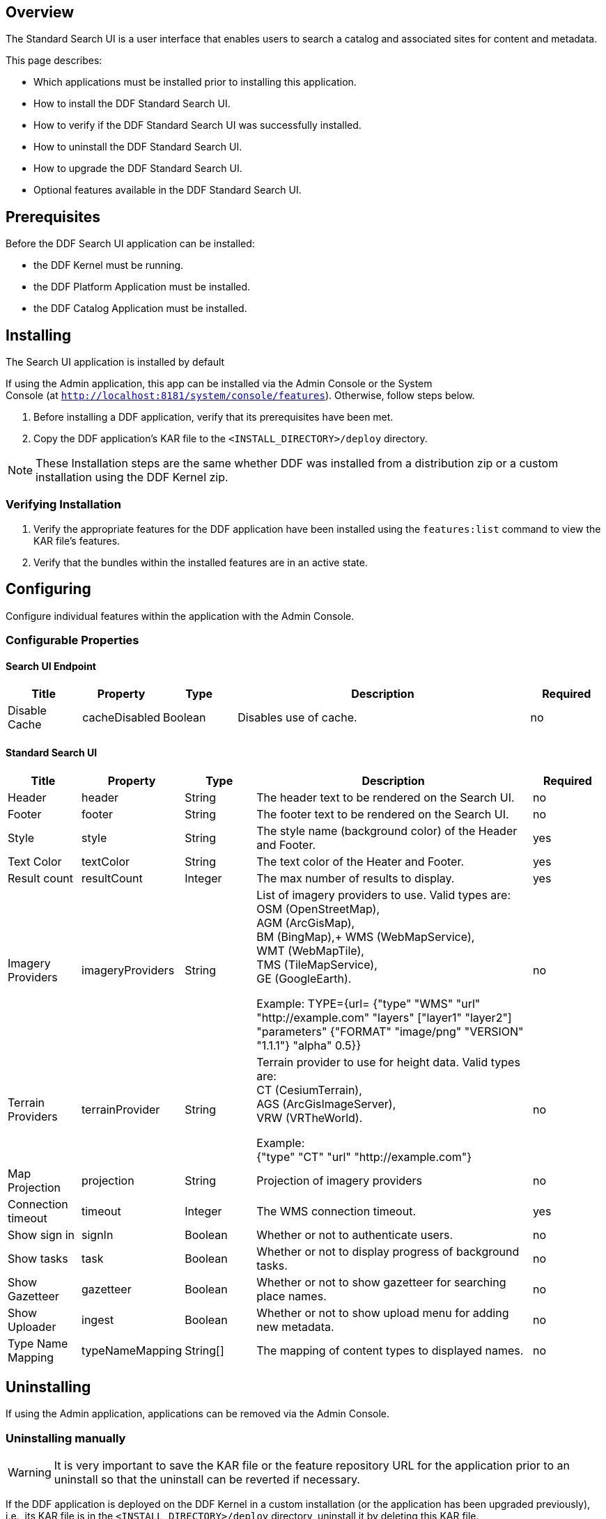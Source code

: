 
== Overview

The Standard Search UI is a user interface that enables users to search a catalog and associated sites for content and metadata.

This page describes:

* Which applications must be installed prior to installing this application.
* How to install the DDF Standard Search UI.
* How to verify if the DDF Standard Search UI was successfully installed.
* How to uninstall the DDF Standard Search UI.
* How to upgrade the DDF Standard Search UI.
* Optional features available in the DDF Standard Search UI.

== Prerequisites

Before the DDF Search UI application can be installed: 

* the DDF Kernel must be running.
* the DDF Platform Application must be installed.
* the DDF Catalog Application must be installed.

== Installing 

The Search UI application is installed by default

If using the Admin application, this app can be installed via the Admin Console or the System Console (at `http://localhost:8181/system/console/features`). Otherwise, follow steps below.

. Before installing a DDF application, verify that its prerequisites have been met. 
. Copy the DDF application's KAR file to the `<INSTALL_DIRECTORY>/deploy` directory.

[NOTE]
====
These Installation steps are the same whether DDF was installed from a distribution zip or a custom installation using the DDF Kernel zip.
====

=== Verifying Installation

. Verify the appropriate features for the DDF application have been installed using the
`features:list` command to view the KAR file's features.
. Verify that the bundles within the installed features are in an active state.

== Configuring

Configure individual features within the application with the
Admin Console.

=== Configurable Properties

==== Search UI Endpoint
[cols="1,1,1,4,1" options="header"]
|===

|Title
|Property
|Type
|Description
|Required

|Disable Cache
|cacheDisabled
|Boolean
|Disables use of cache.
|no

|===

==== Standard Search UI
[cols="1,1,1,4,1" options="header"]
|===

|Title
|Property
|Type
|Description
|Required

|Header
|header
|String
|The header text to be rendered on the Search UI.
|no

|Footer
|footer
|String
|The footer text to be rendered on the Search UI.
|no

|Style
|style
|String
|The style name (background color) of the Header and Footer.
|yes

|Text Color
|textColor
|String
|The text color of the Heater and Footer.
|yes

|Result count
|resultCount
|Integer
|The max number of results to display.
|yes

|Imagery Providers
|imageryProviders
|String
|List of imagery providers to use. Valid types are: +
OSM (OpenStreetMap), +
AGM (ArcGisMap), +
BM (BingMap),+
WMS (WebMapService), +
WMT (WebMapTile), +
TMS (TileMapService), +
GE (GoogleEarth).

Example: TYPE={url=
{"type" "WMS" "url" "http://example.com" "layers" ["layer1" "layer2"] "parameters" {"FORMAT" "image/png" "VERSION" "1.1.1"} "alpha" 0.5}}
|no

|Terrain Providers
|terrainProvider
|String
|Terrain provider to use for height data. Valid types are: +
CT (CesiumTerrain), +
AGS (ArcGisImageServer), +
VRW (VRTheWorld).

Example: +
{"type" "CT" "url" "http://example.com"}
|no

|Map Projection	
|projection	
|String	
|Projection of imagery providers	
|no

|Connection timeout
|timeout
|Integer
|The WMS connection timeout.
|yes

|Show sign in
|signIn
|Boolean
|Whether or not to authenticate users.
|no

|Show tasks
|task
|Boolean
|Whether or not to display progress of background tasks.
|no

|Show Gazetteer
|gazetteer
|Boolean
|Whether or not to show gazetteer for searching place names.
|no

|Show Uploader
|ingest
|Boolean
|Whether or not to show upload menu for adding new metadata.
|no

|Type Name Mapping
|typeNameMapping
|String[]
|The mapping of content types to displayed names.
|no
 
|===

== Uninstalling

If using the Admin application, applications can be removed via the Admin Console. 

=== Uninstalling manually
[WARNING]
====
It is very important to save the KAR file or the feature repository URL for the application prior to an uninstall so that the uninstall can be reverted if necessary.
====

If the DDF application is deployed on the DDF Kernel in a custom installation (or the application has been upgraded previously), i.e., its KAR file is in the `<INSTALL_DIRECTORY>/deploy` directory, uninstall it by deleting this KAR file.

Otherwise, if the DDF application is running as part of the DDF distribution zip, it is uninstalled *the first time and only the first time* using the `features:removeurl` command:


.Uninstall DDF application from DDF distribution
----
features:removeurl -u <DDF application's feature repository URL>

Example:   features:removeurl -u mvn:ddf.ui.search/search-app/2.5.0/xml/features
----

The uninstall of the application can be verified by the absence of any of the DDF application's features in the `features:list` command output.


[NOTE]
====
The repository URLs for installed applications can be obtained by entering:

`features:listrepositories -u`
====

=== Reverting the Uninstall

If the uninstall of the DDF application needs to be reverted, this is accomplished by either:

* copying the application's KAR file previously in the `<INSTALL_DIRECTORY>/deploy`
 directory, OR 
* adding the application's feature repository back into DDF and installing its main feature, which typically is of the form `<applicationName>-app`, e.g., `catalog-app`.

.Reverting DDF application's uninstall
----
features:addurl <DDF application's feature repository URL>
features:install <DDF application's main feature>

Example:

    ddf@local>features:addurl mvn:ddf.catalog/catalog-app/2.3.0/xml/features
    ddf@local>features:install catalog-app
----

== Upgrading

Upgrading to a newer version of the app can be performed by the Admin Console.

=== Upgrading manually

To upgrade an application, complete the following procedure.

. Uninstall the application by following the Uninstall Applications instructions above.
. Install the new application KAR file by copying the admin-app-X.Y.kar file to the `<INSTALL_DIRECTORY>/deploy` directory. +
`features:install admin-app`
. Start the application.
. Complete the steps in the Verify section above to determine if the upgrade was successful.

== Optional Features

=== Offline Gazetteer Service

In the Admin UI, you have the option to install a feature called `offline-gazetteer`. This feature enables you to use an offline index of GeoNames data (as an alternative to the GeoNames Web service) to perform searches
via the gazetteer search box in the Search UI.

To use the offline gazetteer, you will need to create an index. To do so, you'll need to use the `geonames:update` command which is explained in the `Managing` documentation for DDF Spatial.

== Troubleshooting {branding} Standard Search UI

=== Deleted Records Are Being Displayed In The Standard Search UI's Search Results

When queries are issued by the Standard Search UI, the query results that are returned are also cached in an internal Solr database for faster retrieval when the same query may be issued in the future. As records are deleted from the catalog provider, this Solr cache is kept in sync by also deleting the same records from the cache if they exist.

Sometimes the cache may get out of sync with the catalog provider such that records that should have been deleted are not. When this occurs, users of the Standard Search UI may see stale results since these records that should have been deleted are being returned from the cache. When this occurs records in the cache can be manually deleted using the URL commands listed below from a browser. In these command URLs, metacard_cache is the name of the Solr query cache. 

* To delete all of the records in the Solr cache:

.Deletion of all records in Solr query cache
----
http://localhost:8181/solr/metacard_cache/update?stream.body=<delete><query>*:*</query></delete>&commit=true
----
* To delete a specific record in the Solr cache by ID (specified by the original_id_txt field):

.Deletion of record in Solr query cache by ID
----
http://localhost:8181/solr/metacard_cache/update?stream.body=<delete><query>original_id_txt:50ffd32b21254c8a90c15fccfb98f139</query></delete>&commit=true
----
* To delete record(s) in the Solr cache using a query on a field in the record(s) - in this example, the title_txt field is being used with wildcards to search for any records with word remote in the title:

.Deletion of records in Solr query cache using search criteria
----
http://localhost:8181/solr/metacard_cache/update?stream.body=<delete><query>title_txt:*remote*</query></delete>&commit=true
----

